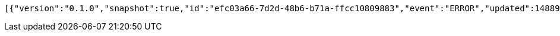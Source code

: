 [source,options="nowrap"]
----
[{"version":"0.1.0","snapshot":true,"id":"efc03a66-7d2d-48b6-b71a-ffcc10809883","event":"ERROR","updated":1488906216521,"data":{"message":"An error message."}}]
----